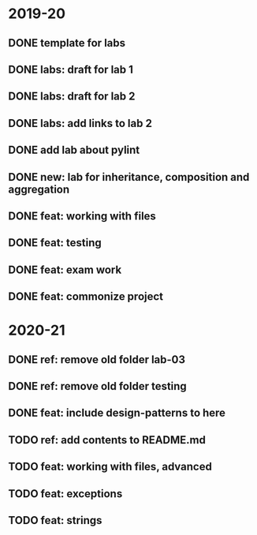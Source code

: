 * 2019-20
** DONE template for labs
** DONE labs: draft for lab 1
** DONE labs: draft for lab 2
** DONE labs: add links to lab 2
** DONE add lab about pylint
** DONE new: lab for inheritance, composition and aggregation
** DONE feat: working with files
** DONE feat: testing
** DONE feat: exam work
** DONE feat: commonize project
* 2020-21
** DONE ref: remove old folder lab-03
** DONE ref: remove old folder testing
** DONE feat: include design-patterns to here
** TODO ref: add contents to README.md
** TODO feat: working with files, advanced
** TODO feat: exceptions
** TODO feat: strings
